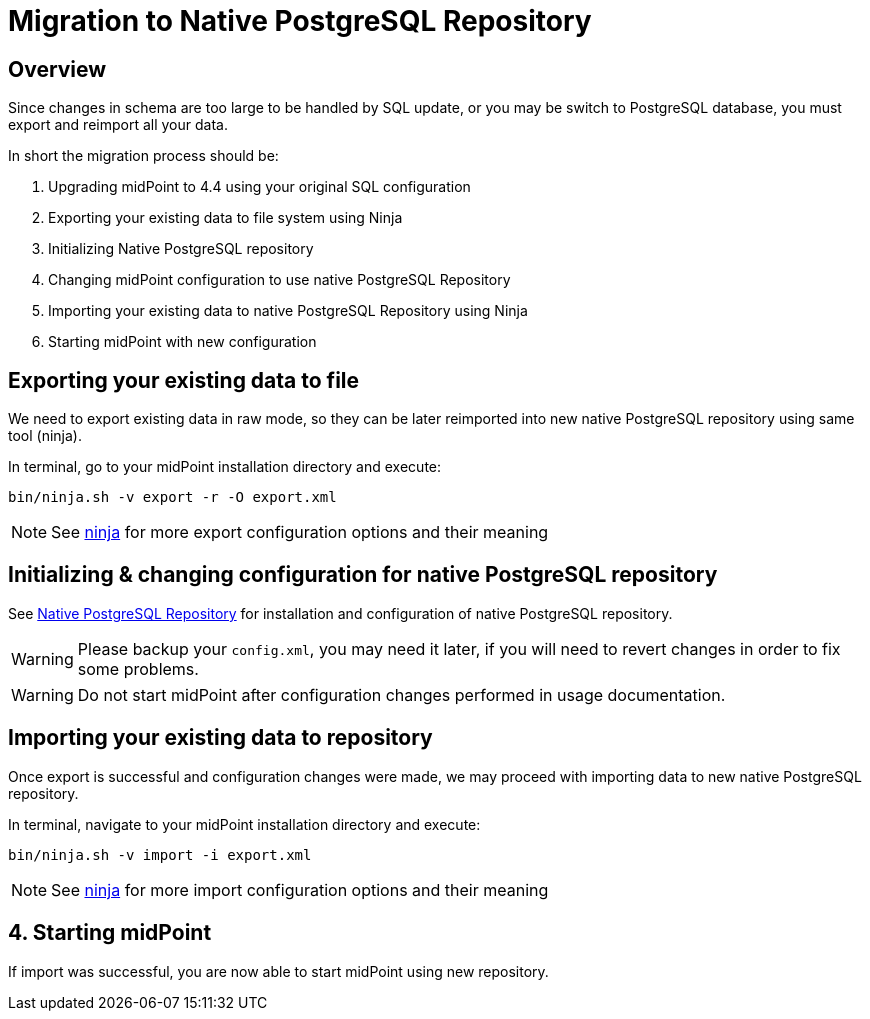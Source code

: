= Migration to Native PostgreSQL Repository
:page-since: "4.4"
:page-keywords: [ 'PostgreSQL', 'repository', 'database' ]

== Overview

Since changes in schema are too large to be handled by SQL update, or you may be
switch to PostgreSQL database, you must export and reimport all your data.

In short the migration process should be:

 . Upgrading midPoint to 4.4 using your original SQL configuration
 . Exporting your existing data to file system using Ninja
 . Initializing Native PostgreSQL repository
 . Changing midPoint configuration to use native PostgreSQL Repository
 . Importing your existing data to native PostgreSQL Repository using Ninja
 . Starting midPoint with new configuration


== Exporting your existing data to file

We need to export existing data in raw mode, so they can be later reimported
into new native PostgreSQL repository using same tool (ninja).

In terminal, go to your midPoint installation directory and execute:

[source, bash]
----
bin/ninja.sh -v export -r -O export.xml
----

NOTE: See xref:/midpoint/reference/deployment/ninja[ninja] for more export configuration options and their meaning

== Initializing & changing configuration for native PostgreSQL repository

See xref:/midpoint/reference/repository/native-postgresql/usage[Native PostgreSQL Repository]
for installation and configuration of native PostgreSQL repository.

WARNING: Please backup your `config.xml`, you may need it later, if you will need to
revert changes in order to fix some problems.

WARNING: Do not start midPoint after configuration changes performed in usage documentation.

== Importing your existing data to repository

Once export is successful and configuration changes were made, we may proceed with
importing data to new native PostgreSQL repository.

In terminal, navigate to your midPoint installation directory and execute:

[source, bash]
----
bin/ninja.sh -v import -i export.xml
----

NOTE: See xref:/midpoint/reference/deployment/ninja[ninja] for more import configuration options and their meaning

== 4. Starting midPoint

If import was successful, you are now able to start midPoint using new repository.
